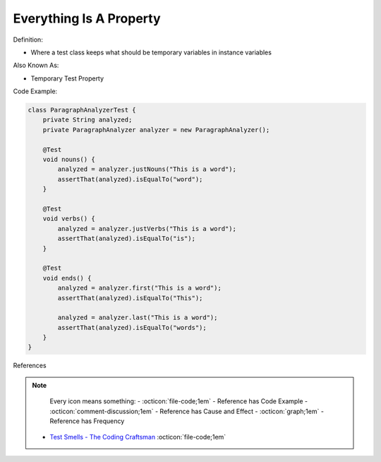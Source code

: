 Everything Is A Property
^^^^^
Definition:

* Where a test class keeps what should be temporary variables in instance variables

Also Known As:

* Temporary Test Property

Code Example:

.. code-block:: java

    class ParagraphAnalyzerTest {
        private String analyzed;
        private ParagraphAnalyzer analyzer = new ParagraphAnalyzer();
    
        @Test
        void nouns() {
            analyzed = analyzer.justNouns("This is a word");
            assertThat(analyzed).isEqualTo("word");
        }
    
        @Test
        void verbs() {
            analyzed = analyzer.justVerbs("This is a word");
            assertThat(analyzed).isEqualTo("is");
        }
    
        @Test
        void ends() {
            analyzed = analyzer.first("This is a word");
            assertThat(analyzed).isEqualTo("This");
    
            analyzed = analyzer.last("This is a word");
            assertThat(analyzed).isEqualTo("words");
        }
    }

References

.. note ::
    Every icon means something:
    - :octicon:`file-code;1em` - Reference has Code Example
    - :octicon:`comment-discussion;1em` - Reference has Cause and Effect
    - :octicon:`graph;1em` - Reference has Frequency

 * `Test Smells - The Coding Craftsman <https://codingcraftsman.wordpress.com/2018/09/27/test-smells/>`_ :octicon:`file-code;1em`

